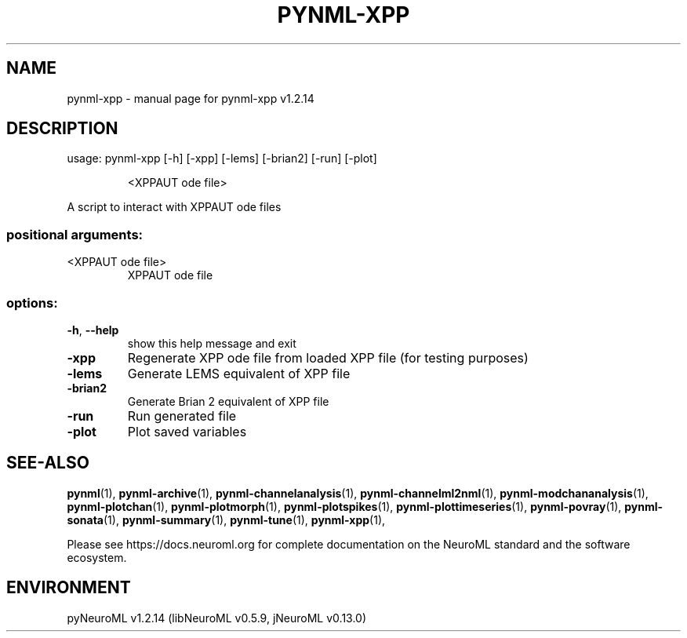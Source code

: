 .\" DO NOT MODIFY THIS FILE!  It was generated by help2man 1.49.3.
.TH PYNML-XPP "1" "May 2024" "pynml-xpp v1.2.14" "User Commands"
.SH NAME
pynml-xpp \- manual page for pynml-xpp v1.2.14
.SH DESCRIPTION
usage: pynml\-xpp [\-h] [\-xpp] [\-lems] [\-brian2] [\-run] [\-plot]
.IP
<XPPAUT ode file>
.PP
A script to interact with XPPAUT ode files
.SS "positional arguments:"
.TP
<XPPAUT ode file>
XPPAUT ode file
.SS "options:"
.TP
\fB\-h\fR, \fB\-\-help\fR
show this help message and exit
.TP
\fB\-xpp\fR
Regenerate XPP ode file from loaded XPP file (for testing
purposes)
.TP
\fB\-lems\fR
Generate LEMS equivalent of XPP file
.TP
\fB\-brian2\fR
Generate Brian 2 equivalent of XPP file
.TP
\fB\-run\fR
Run generated file
.TP
\fB\-plot\fR
Plot saved variables
.SH "SEE-ALSO"
.BR pynml (1),
.BR pynml-archive (1),
.BR pynml-channelanalysis (1),
.BR pynml-channelml2nml (1),
.BR pynml-modchananalysis (1),
.BR pynml-plotchan (1),
.BR pynml-plotmorph (1),
.BR pynml-plotspikes (1),
.BR pynml-plottimeseries (1),
.BR pynml-povray (1),
.BR pynml-sonata (1),
.BR pynml-summary (1),
.BR pynml-tune (1),
.BR pynml-xpp (1),
.PP
Please see https://docs.neuroml.org for complete documentation on the NeuroML standard and the software ecosystem.
.SH ENVIRONMENT
.PP
pyNeuroML v1.2.14 (libNeuroML v0.5.9, jNeuroML v0.13.0)

